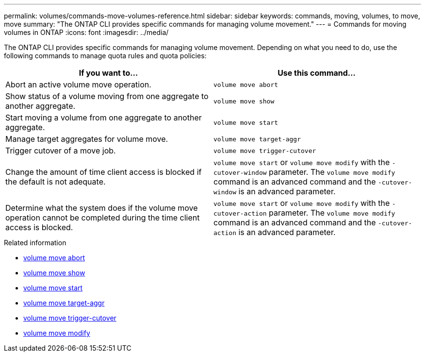 ---
permalink: volumes/commands-move-volumes-reference.html
sidebar: sidebar
keywords: commands, moving, volumes, to move, move
summary: "The ONTAP CLI provides specific commands for managing volume movement."
---
= Commands for moving volumes in ONTAP
:icons: font
:imagesdir: ../media/

[.lead]
The ONTAP CLI provides specific commands for managing volume movement. Depending on what you need to do, use the following commands to manage quota rules and quota policies:

[cols="2*",options="header"]
|===
| If you want to...| Use this command...
a|
Abort an active volume move operation.
a|
`volume move abort`
a|
Show status of a volume moving from one aggregate to another aggregate.
a|
`volume move show`
a|
Start moving a volume from one aggregate to another aggregate.
a|
`volume move start`
a|
Manage target aggregates for volume move.
a|
`volume move target-aggr`
a|
Trigger cutover of a move job.
a|
`volume move trigger-cutover`
a|
Change the amount of time client access is blocked if the default is not adequate.
a|
`volume move start` or `volume move modify` with the `-cutover-window` parameter. The `volume move modify` command is an advanced command and the `-cutover-window` is an advanced parameter.
a|
Determine what the system does if the volume move operation cannot be completed during the time client access is blocked.
a|
`volume move start` or `volume move modify` with the `-cutover-action` parameter. The `volume move modify` command is an advanced command and the `-cutover-action` is an advanced parameter.
|===

.Related information
* link:https://docs.netapp.com/us-en/ontap-cli/volume-move-abort.html[volume move abort^]
* link:https://docs.netapp.com/us-en/ontap-cli/volume-move-show.html[volume move show^]
* link:https://docs.netapp.com/us-en/ontap-cli/volume-move-start.html[volume move start^]
* link:https://docs.netapp.com/us-en/ontap-cli/search.html?q=volume+move+target-aggr[volume move target-aggr^]
* link:https://docs.netapp.com/us-en/ontap-cli/volume-move-trigger-cutover.html[volume move trigger-cutover^]
* link:https://docs.netapp.com/us-en/ontap-cli/volume-move-modify.html[volume move modify^]


// 2025 Mar 19, ONTAPDOC-2758
// 2025 Jan 17, ONTAPDOC-2569
// ONTAPDOC-2119/GH-1818 2024-6-25
